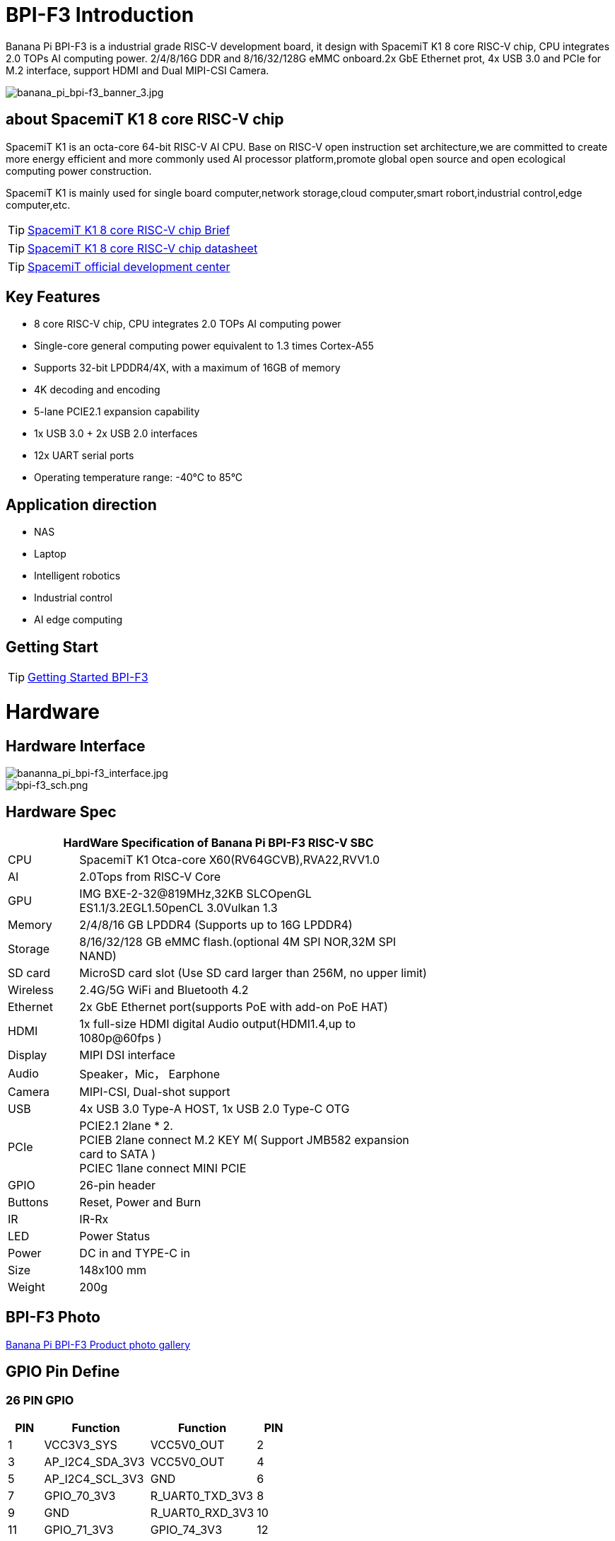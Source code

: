 = BPI-F3 Introduction

Banana Pi BPI-F3 is a industrial grade RISC-V development board, it design with SpacemiT K1 8 core RISC-V chip, CPU integrates 2.0 TOPs AI computing power. 2/4/8/16G DDR and 8/16/32/128G eMMC onboard.2x GbE Ethernet prot, 4x USB 3.0 and PCIe for M.2 interface, support HDMI and Dual MIPI-CSI Camera.


image::/bpi-f3/banana_pi_bpi-f3_banner_3.jpg[banana_pi_bpi-f3_banner_3.jpg]

== about SpacemiT K1 8 core RISC-V chip

SpacemiT K1 is an octa-core 64-bit RISC-V AI CPU. Base on RISC-V open instruction set architecture,we are committed to create more energy efficient and more commonly used AI processor platform,promote global open source and open ecological computing power construction.

SpacemiT K1 is mainly used for single board computer,network storage,cloud computer,smart robort,industrial control,edge computer,etc.

TIP: link:/en/BPI-F3/SpacemiT_K1[SpacemiT K1 8 core RISC-V chip Brief]

TIP: link:/en/BPI-F3/SpacemiT_K1_datasheet[SpacemiT K1 8 core RISC-V chip datasheet]

TIP: link:https://developer.spacemit.com/[SpacemiT official development center]

== Key Features

* 8 core RISC-V chip, CPU integrates 2.0 TOPs AI computing power

* Single-core general computing power equivalent to 1.3 times Cortex-A55

* Supports 32-bit LPDDR4/4X, with a maximum of 16GB of memory

* 4K decoding and encoding

* 5-lane PCIE2.1 expansion capability

* 1x USB 3.0 + 2x USB 2.0 interfaces

* 12x UART serial ports

* Operating temperature range: -40°C to 85°C 

== Application direction

* NAS
* Laptop
* Intelligent robotics
* Industrial control
* AI edge computing

== Getting Start

TIP: link:/en/BPI-F3/GettingStarted_BPI-F3[Getting Started BPI-F3]

= Hardware

== Hardware Interface

image::/bpi-f3/bananna_pi_bpi-f3_interface.jpg[bananna_pi_bpi-f3_interface.jpg]

image::/bpi-f3/bpi-f3_sch.png[bpi-f3_sch.png]

== Hardware Spec
[options="header",cols="1,5",width="70%"]
|=====
2+| **HardWare Specification of Banana Pi BPI-F3 RISC-V SBC**
| CPU                               |  SpacemiT K1 Otca-core X60(RV64GCVB),RVA22,RVV1.0

| AI                                |  2.0Tops from RlSC-V Core   
| GPU  | IMG BXE-2-32@819MHz,32KB SLCOpenGL ES1.1/3.2EGL1.50penCL 3.0Vulkan 1.3
| Memory                            | 2/4/8/16 GB LPDDR4 (Supports up to 16G LPDDR4)                                                                                 
| Storage                           | 8/16/32/128 GB eMMC flash.(optional 4M SPI NOR,32M SPI NAND)                                                                              
| SD card                           | MicroSD card slot (Use SD card larger than 256M, no upper limit)                                                                           
| Wireless                          | 2.4G/5G WiFi and Bluetooth 4.2                                                               
| Ethernet                          | 2x GbE Ethernet port(supports PoE with add-on PoE HAT)                                       
| HDMI                              | 1x full-size HDMI digital Audio output(HDMI1.4,up to 1080p@60fps ) 
| Display                           | MIPI DSI interface

| Audio                             | Speaker，Mic， Earphone   

| Camera                             | MIPI-CSI, Dual-shot support                                                                                   
| USB                               | 4x USB 3.0 Type-A HOST, 1x USB 2.0 Type-C OTG    

| PCIe                              | PCIE2.1 2lane * 2.  +
PCIEB 2lane connect M.2 KEY M( Support JMB582 expansion card to SATA ) +
PCIEC 1lane connect MINI PCIE
| GPIO                              | 26-pin header 
                                                                                       
| Buttons                           | Reset, Power and Burn 

| IR                                | IR-Rx

| LED                               | Power Status                                                            
| Power                             | DC in and TYPE-C in                                                                    
| Size                              | 148x100 mm                                                                                     
| Weight                            | 200g                                            
|=====

== BPI-F3 Photo

link:/en/BPI-F3/Photo_BPI-F3[Banana Pi BPI-F3 Product photo gallery]

== GPIO Pin Define

=== 26 PIN GPIO
[options="header",cols="1,3,3,1"]
|====
|PIN|Function|Function|PIN
|1 |VCC3V3_SYS |VCC5V0_OUT |2
|3 |AP_I2C4_SDA_3V3 |VCC5V0_OUT |4
|5 |AP_I2C4_SCL_3V3 |GND |6
|7 |GPIO_70_3V3 |R_UART0_TXD_3V3 |8
|9 |GND |R_UART0_RXD_3V3 |10
|11 |GPIO_71_3V3 |GPIO_74_3V3 |12
|13 |GPIO_72_3V3 |GND |14
|15 |GPIO_73_3V3 |GPIO_91_3V3 |16
|17 |VCC3V3_SYS |GPIO_92_3V3 |18
|19 |SPI3_MOSI_3V3 |GND |20
|21 |SPI3_MISO_3V3 |GPIO_49_3V3 |22
|23 |SPI3_SCLK_3V3 |SPI3_CS_3V3 |24
|25 |GND |GPIO_50_3V3 |2
|====

=== MIPI DSI screen connection socket
Holding a 1080P screen (JL-M101N013-P12WU-M402632), the screen socket model is FH35C-31S-0.3SHW (50)

[options="header",cols="1,4,4,1"]
|====
|PIN|Function|Function|PIN
|1 |MIPI_DSI1_LANE0_DN |MIPI_DSI1_LANE0_DP |2
|3 |GND |MIPI_DSI1_LANE1_DN |4
|5 |MIPI_DSI1_LANE1_DP |GND |6
|7 |MIPI_DSI1_CLK_N |MIPI_DSI1_CLK_P |8
|9 |GND |MIPI_DSI1_LANE2_DN |10
|11 |MIPI_DSI1_LANE2_DP |GND |12
|13 |MIPI_DSI1_LANE3_DN |MIPI_DSI1_LANE3_DP |14
|15 |GND |MIPI_LCD_ADC_1V8 |16
|17 |LCD_PWR_EN_1V8 |LCD_RST_1V8 |18
|19 |LCD_BL_EN_1V8 |LCD_BL_PWM_1V8 |20
|21 |GND |TP_INT_1V8 |22
|23 |TP_RST_1V8 |AP_I2C6_SCL |24
|25 |AP_I2C6_SDA |LCD_VCC18 |26
|27 |GND |GND |28
|29 |LCD_VCC5V0 |LCD_VCC5V0 |30
|31 |LCD_VCC5V0||
|====

=== Camera module base

By default, it supports a 16M camera module, which can be modified
After blocking the configuration, hold the 8M camera module and adopt a uniform spacing
0.4mm 30 pin socket (model QG1330421Y-M08-7H).

**16M camera：**
[options="header",cols="1,3,3,1"]
|====
|PIN|Function|Function|PIN
|1 |GND |GND |2
|3 |GND |FS_DUALCAM |4
|5 |CAM_MCLK0 |GND |6
|7 |GND |CAMERA0_RST |8
|9 |MIPI_CSI1_DN0 |CAMERA0_PDN |10
|11 |MIPI_CSI1_DP0 |CAM_I2C0_SDA |12
|13 |GND |CAM_I2C0_SCL |14
|15 |MIPI_CSI1_CLKN |CSI_DVDD12 |16
|17 |MIPI_CSI1_CLKP |CSI_VCCIO18 |18
|19 |GND |GND |20
|21 |MIPI_CSI1_DN1 |CSI_AVDD28 |22
|23 |MIPI_CSI1_DP1 |CSI_AFVCC28 |24
|25 |GND |GND |26
|27 |MIPI_CSI1_DN2 |MIPI_CSI1_DP3 |28
|29 |MIPI_CSI1_DP2 |MIPI_CSI1_DN3 |30
|====

**8M camera:**
[options="header",cols="1,3,3,1"]
|====
|PIN|Function|Function|PIN
|1 |MIPI_CSI3_DP3 |CAM_MCLK1 |2
|3 |MIPI_CSI3_DN3 |CAMERA1_RST |4
|5 |GND |CAMERA1_PDN |6
|7 |MIPI_CSI3_DP2 |GND |8
|9 |MIPI_CSI3_DN2 |CAM_I2C1_SDA |10
|11 |GND |CAM_I2C1_SCL |12
|13 |MIPI_CSI3_DP1 |GND |14
|15 |MIPI_CSI3_DN1 |CSI_VCCIO18 |16
|17 |GND |CSI_AVDD28 |18
|19 |MIPI_CSI3_CLKP |CSI_AFVCC28 |20
|21 |MIPI_CSI3_CLKN |CSI_DVDD12 |22
|23 |GND |FLASH_LED0+ |24
|25 |MIPI_CSI3_DP0 |FLASH_LED1+ |26
|27 |MIPI_CSI3_DN0 |GND |28
|29 |GND |GND |30
|====

= Accessories

== Case design

image::/bpi-f3/banana_pi_bpi-f3_case_5.jpg[banana_pi_bpi-f3_case_5.jpg]

== POE support
We design PoE function for BPI-F3 ,so easy to add PoE module to support PoE function.Weld the RT5400B POE module and power it through the RJ45-2 interface.

image::/bpi-f3/bpi-f3_poe_power.jpg[bpi-f3_poe_power.jpg]

== 4G module

After connecting to the MINI PCIE interface and inserting the SIM card, it can be used.


= Development

== Source Code

=== Bianbu linux 

TIP: Bianbu source code： https://gitee.com/bianbu-linux/linux-6.1 

TIP: Bianbu uboot code: https://gitee.com/bianbu-linux/uboot-2022.10

TIP: Bianbu OpenSBI code: https://gitee.com/bianbu-linux/opensbi

* link:https://bianbu-linux.spacemit.com/en/[Bianbu linux Introduction and development manual]

=== OpenWrt

TIP: OpenWrt source code: https://archive.spacemit.com/openwrt/releases/23.05.2/

=== Linux BSP Source Code

TIP: pi-opensbi: https://github.com/BPI-SINOVOIP/pi-opensbi/tree/v1.3-k1

TIP: u-boot: https://github.com/BPI-SINOVOIP/pi-u-boot/tree/v2022.10-k1

TIP: kernel: https://github.com/BPI-SINOVOIP/pi-linux/tree/linux-6.1.15-k1

TIP: Armbian: https://github.com/BPI-SINOVOIP/armbian-build/tree/v24.04.30

== RISC-V IME set Specification 

SpacemiT K1 8 core RISC-V chip (Banana Pi BPI-F3) RISC-V IME set Specification public on github

TIP: https://github.com/space-mit/riscv-ime-extension-spec


== Resources

TIP: BPI-F3 schematic

Baidu cloud: https://pan.baidu.com/s/1CMp7kVKa5aeSdgB3Ri1PJw?pwd=8888 (pincode:8888)

Google drive: https://drive.google.com/file/d/19iLJ5xnCB_oK8VeQjkPGjzAn39WYyylv/view?usp=sharing

TIP: BPI-F3 DXF file

Baidu cloud: https://pan.baidu.com/s/1igwBjsLC54KbGH_y54tZQA?pwd=8888 (pincode:8888)

Google drive: https://drive.google.com/file/d/1Y29kMCUNRPPsj4ELMnQTls74owiXcPKx/view?usp=sharing

TIP: link:https://developer.spacemit.com/#/documentation?token=DBd4wvqoqi2fiqkiERTcbEDknBh[SpacemiT K1 chip datasheet]

TIP: BPI-F3 run Ubuntu Linux test 8 Core CPU performance and AI function: https://www.youtube.com/watch?v=Ym-VcJgaGIY

TIP:  BPI-F3 SpacemiT K1 run OpenWRT:
https://www.youtube.com/watch?v=ejV5KFww8Xo

TIP: BPI-F3 run visual AI+ large models simultaneously:
https://www.youtube.com/watch?v=Kn7GYiOxato

TIP: Bringing up BPI-F3 : https://dev.to/luzero/bringing-up-bpi-f3-part-1-3bm4

TIP: Banana Pi BPI-F3 Review : Octa Core RISC-V SBC Running Bianbu OS : https://www.youtube.com/watch?v=GZGryhBnkV0

TIP: BPI-F3 DEB1 scenario power consumption data

Baidu cloud: https://pan.baidu.com/s/1DJyKp7GzJ-v-E-d1tGYTCQ?pwd=8888 (pincode: 8888)

Google dirve: https://drive.google.com/file/d/1V2MddvrolsHbTCeDxKAStaJqUH_YNSkp/view?usp=sharing

= System Image

== Tools

TIP: Windows PC: https://download.banana-pi.dev/d/ca025d76afd448aabc63/files/?p=%2FTools%2Fimage_download_tools%2Ftitantools_for_windows-1.0.35-beta.zip

TIP: Linux PC: https://download.banana-pi.dev/d/ca025d76afd448aabc63/files/?p=%2FTools%2Fimage_download_tools%2Ftitantools_for_linux-1.0.35-beta.zip


== Bianbu

NOTE: Bianbu-23.10-k1-v1.0rc3-release-20240525131412.img
 
Baidu cloud: https://pan.baidu.com/s/1H0ww8qVIgHRuuA43JszF6g?pwd=8888 (pincode: 8888)
 
Google drive: https://drive.google.com/drive/folders/1eEfMkzNzHyDwz3_Ox8i2acvU4W5CowiW?usp=sharing
 
Account/Password: root/bianbu
 
NOTE: Bianbu-23.10-nas-k1-v1.0rc1-release-20240429192450.img
 
Baidu cloud: https://pan.baidu.com/s/15owwUEjIU_i26cI1iigAew?pwd=8888 (pincode: 8888)
 
Google drive: https://drive.google.com/drive/folders/1LQoioz6N5YQpSOxY47OmetnPX4yggtT0?usp=sharing
 
Account/Password: root/bianbu
 
NOTE: Bianbu-23.10-desktop-k1-v1.0rc1-release-20240429194149.img
 
Baidu cloud: https://pan.baidu.com/s/1zvFkX92f5gpZdKjP-vGJvA?pwd=8888 (pincode: 8888)
 
Google drive: https://drive.google.com/drive/folders/1kCHiMwjnhvZaRBy5vkj6UlPeAlpRQ14P?usp=sharing
 
Account/Password: root/bianbu

== OpenWrt

BSP based on native OpenWrt 23.05 integrated Spacemit Stone series chips, including supervisory program interface (OpenSBI), boot loader (U-Boot/UEFI), Linux kernel, root file system (including various middleware and libraries), and examples. Its goal is to provide customers with soft routing and NAS scheme support, and can develop drivers or applications.

NOTE: openwrt-spacemit-k1-nas-MUSE-N1-ext4-pack

Baidu cloud: https://pan.baidu.com/s/1HJT04OiSGKmMa4y4RvVv9g?pwd=8888 (pincode: 8888)

Google drive:  https://drive.google.com/drive/folders/1UQHHIu6MnOFvrqAhE5PR-fHMnH8RyAf6?usp=sharing

NOTE: openwrt-spacemit-k1-sbc-debX-ext4-pack

Baidu cloud: https://pan.baidu.com/s/1XOkGOen0fc3RBEH--Jb3_A?pwd=8888 (pincode: 8888)

Google drive: https://drive.google.com/drive/folders/1IfRSpXBn9TXcyNzAxJvBASZE-PBHVeaQ?usp=sharing

== Debian
NOTE: 2024-06-14-Armbian-bpi-SpacemiT_24.5.0-trunk_Bananapif3_sid_legacy_6.1.15_xfce_desktop.img

Baidu cloud: https://pan.baidu.com/s/19ehNuer2pMatZTt6PIs0kg?pwd=8888 (pincode: 8888)

Google drive: https://drive.google.com/file/d/1BvfYttXv9BGazzbyekMzI0zp7SGxHb2M/view?usp=sharing

NOTE: 2024-06-14-Armbian-bpi-SpacemiT_24.5.0-trunk_Bananapif3_sid_legacy_6.1.15.img

Baidu cloud: https://pan.baidu.com/s/1HsroEhKmeFCQU_1lKZxL1A?pwd=8888 (pincode: 8888)

Google drive: https://drive.google.com/file/d/1gyUtVZL4S--KCQoXxXDlC-IqbvAn1mSR/view?usp=sharing

== Armbian
NOTE: 2024-06-11-Armbian-bpi-SpacemiT_24.5.0-trunk_Bananapif3_noble_legacy_6.1.15_xfce_desktop.img

Baidu cloud:  https://pan.baidu.com/s/1ebteWqsmkImaLGQ2mJkJnA?pwd=8888 (pincode: 8888)

Google drive: https://drive.google.com/file/d/16zKsqISzMm5Xwx7ssJHynZe2PZFQ21-i/view?usp=sharing

== Fedora

NOTE: Fedora.riscv64-40-20240429.n.0.raw.zst-bpi-f3-3356MB.img

Baidu cloud: https://pan.baidu.com/s/1EFcLInWYxLi032gmhueiWw?pwd=8888 (pincode: 8888)

Google drive： https://drive.google.com/file/d/1v-nHZA3AyFLaLRs6bt22XjIh7OVczI9d/view?usp=sharing

Account/Password: root/bananapi

= FAQ



= Easy to buy

WARNING: SINOVOIP Aliexpress shop:
https://www.aliexpress.com/item/3256806735430070.html

WARNING: Bipai Aliexpress shop: 
https://www.aliexpress.com/item/3256806735645440.html

WARNING: Taobao Shop:
https://item.taobao.com/item.htm?id=789483353026&spm=a213gs.v2success.0.0.220c4831vddhXz

WARNING: OEM&ODM,please contact : judyhuang@banana-pi.com
